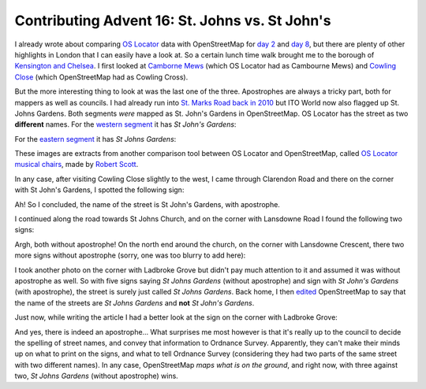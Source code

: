 Contributing Advent 16: St. Johns vs. St John's
===============================================

.. articleMetaData::
   :Where: London, UK
   :Date: 2013-12-16 09:10 Europe/London
   :Tags: blog, openstreetmap
   :Short: adv1316

I already wrote about comparing `OS Locator`_ data with OpenStreetMap for `day
2`_ and `day 8`_, but there are plenty of other highlights in London that I
can easily have a look at. So a certain lunch time walk brought me to the
borough of `Kensington and Chelsea`_. I first looked at `Camborne Mews`_
(which OS Locator had as Cambourne Mews) and `Cowling Close`_ (which OpenStreetMap
had as Cowling Cross).

But the more interesting thing to look at was the last one of the three.
Apostrophes are always a tricky part, both for mappers
as well as councils. I had already run into `St. Marks Road`_ `back in 2010`_
but ITO World now also flagged up St. Johns Gardens. Both segments *were* mapped
as St. John's Gardens in OpenStreetMap. OS Locator has the street as two
**different** names. For the  `western segment`_ it has *St John's Gardens*:

.. image:: /images/content/advent2013-16a.png

For the `eastern segment`_ it has *St Johns Gardens*:

.. image:: /images/content/advent2013-16b.png

These images are extracts from another comparison tool between OS Locator and
OpenStreetMap, called `OS Locator musical chairs`_, made by `Robert Scott`_.

In any case, after visiting Cowling Close slightly to the west, I came through
Clarendon Road and there on the corner with St John's Gardens, I spotted the
following sign:

.. image:: /images/content/advent2013-16c.png

Ah! So I concluded, the name of the street is St John's Gardens, with
apostrophe.

I continued along the road towards St Johns Church, and on the corner with
Lansdowne Road I found the following two signs:

.. image:: /images/content/advent2013-16d.png

.. image:: /images/content/advent2013-16e.png

Argh, both without apostrophe! On the north end around the church, on the
corner with Lansdowne Crescent, there two more signs without apostrophe
(sorry, one was too blurry to add here):

.. image:: /images/content/advent2013-16f.png

I took another photo on the corner with Ladbroke Grove but didn't pay much
attention to it and assumed it was without apostrophe as well. So with five
signs saying *St Johns Gardens* (without apostrophe) and sign with *St John's
Gardens* (with apostrophe), the street is surely just called *St Johns
Gardens*. Back home, I then edited_ OpenStreetMap to say that the name of the
streets are *St Johns Gardens* and **not** *St John's Gardens*. 

Just now, while writing the article I had a better look at the sign on the
corner with Ladbroke Grove:

.. image:: /images/content/advent2013-16g.png

And yes, there is indeed an apostrophe… What surprises me most however is that
it's really up to the council to decide the spelling of street names, and
convey that information to Ordnance Survey. Apparently, they can't make their
minds up on what to print on the signs, and what to tell Ordnance Survey
(considering they had two parts of the same street with two different names).
In any case, OpenStreetMap *maps what is on the ground*, and right now, with
three against two, *St Johns Gardens* (without apostrophe) wins.

.. _`OS Locator`: http://data.gov.uk/dataset/os-locator1
.. _`day 2`: /advent02.html
.. _`day 8`: /advent08.html
.. _`Kensington and Chelsea`: http://en.wikipedia.org/wiki/Kensington_and_Chelsea_London_Borough_Council
.. _`Camborne Mews`: http://www.openstreetmap.org/way/34150447
.. _`Cowling Close`: http://www.openstreetmap.org/way/34227497
.. _`St. Marks Road`: http://www.openstreetmap.org/way/4981900/history
.. _`back in 2010`: http://www.openstreetmap.org/changeset/5449937
.. _`western segment`: http://ris.dev.openstreetmap.org/oslmusicalchairs/map?osl_id=695310
.. _`eastern segment`: http://ris.dev.openstreetmap.org/oslmusicalchairs/map?osl_id=695945
.. _`OS Locator musical chairs`: http://ris.dev.openstreetmap.org/oslmusicalchairs/map?osl_id=695310&zoom=18&lat=51.51014&lon=-0.20641&layers=B0TT&view_mode=pseudorandom
.. _`Robert Scott`: http://wiki.openstreetmap.org/wiki/User:Robert
.. _edited: http://www.openstreetmap.org/changeset/19256893
